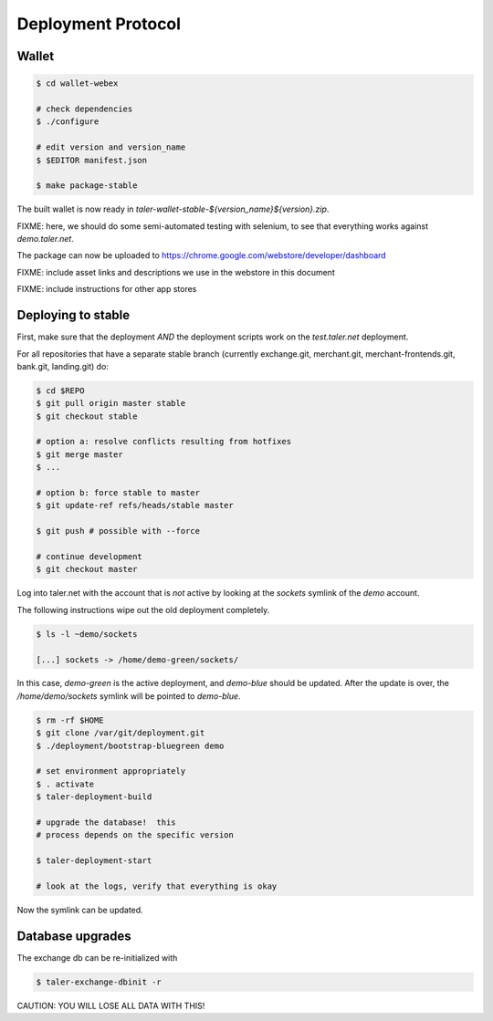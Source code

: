 ===================
Deployment Protocol
===================

------
Wallet
------

.. code-block:: none

  $ cd wallet-webex

  # check dependencies
  $ ./configure

  # edit version and version_name
  $ $EDITOR manifest.json

  $ make package-stable

The built wallet is now ready in `taler-wallet-stable-${version_name}${version}.zip`.  

FIXME:  here, we should do some semi-automated testing with selenium, to see
that everything works against `demo.taler.net`.

The package can now be uploaded to https://chrome.google.com/webstore/developer/dashboard

FIXME:  include asset links and descriptions we use in the webstore in this document

FIXME:  include instructions for other app stores


--------------------
Deploying to stable
--------------------

First, make sure that the deployment *AND* the deployment scripts work on the `test.taler.net` deployment.

For all repositories that have a separate stable branch (currently exchange.git,
merchant.git, merchant-frontends.git, bank.git, landing.git) do:

.. code-block:: none

  $ cd $REPO
  $ git pull origin master stable
  $ git checkout stable
  
  # option a: resolve conflicts resulting from hotfixes
  $ git merge master
  $ ...

  # option b: force stable to master
  $ git update-ref refs/heads/stable master

  $ git push # possible with --force

  # continue development
  $ git checkout master


Log into taler.net with the account that is *not* active by looking
at the `sockets` symlink of the `demo` account.

The following instructions wipe out the old deployment completely.

.. code-block:: none

  $ ls -l ~demo/sockets
  
  [...] sockets -> /home/demo-green/sockets/

In this case, `demo-green` is the active deployment, and `demo-blue` should be updated.
After the update is over, the `/home/demo/sockets` symlink will be pointed to `demo-blue`.

.. code-block:: none

  $ rm -rf $HOME
  $ git clone /var/git/deployment.git
  $ ./deployment/bootstrap-bluegreen demo

  # set environment appropriately
  $ . activate
  $ taler-deployment-build

  # upgrade the database!  this
  # process depends on the specific version

  $ taler-deployment-start

  # look at the logs, verify that everything is okay

Now the symlink can be updated.



------------------
Database upgrades
------------------

The exchange db can be re-initialized with

.. code-block:: none

  $ taler-exchange-dbinit -r

CAUTION: YOU WILL LOSE ALL DATA WITH THIS!

